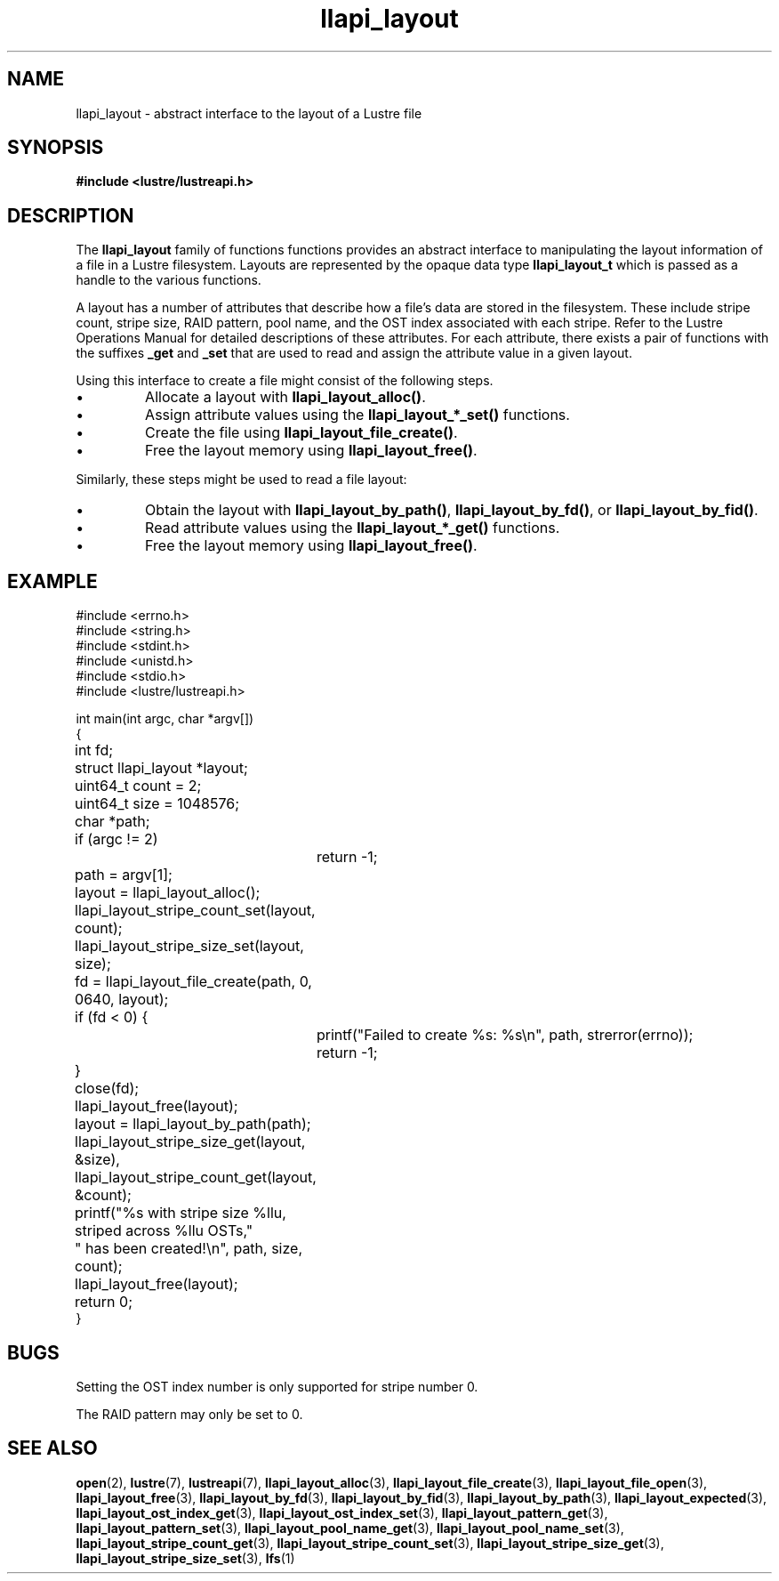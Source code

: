 .TH llapi_layout 7 "2013 Oct 31" "Lustre User API"
.SH NAME
llapi_layout \- abstract interface to the layout of a Lustre file
.SH SYNOPSIS
.nf
.B #include <lustre/lustreapi.h>
.SH DESCRIPTION
.LP
The
.B llapi_layout
family of functions functions provides an abstract interface to
manipulating the layout information of a file in a Lustre filesystem.
Layouts are represented by the opaque data type
.B llapi_layout_t
which is passed as a handle to the various functions.
.PP
A layout has a number of attributes that describe how a file's data are
stored in the filesystem.  These include stripe count, stripe size, RAID
pattern, pool name, and the OST index associated with each stripe. Refer
to the Lustre Operations Manual for detailed descriptions of these
attributes.  For each attribute, there exists a pair of functions with
the suffixes
.B _get
and
.B _set
that are used to read and assign the attribute value in a given layout.
.PP
Using this interface to create a file might consist of the following steps.
.IP \[bu]
Allocate a layout with
.BR llapi_layout_alloc() .
.IP \[bu]
Assign attribute values using the
.B llapi_layout_*_set()
functions.
.IP \[bu]
Create the file using
.BR llapi_layout_file_create() .
.IP \[bu]
Free the layout memory using
.BR llapi_layout_free() .
.PP
Similarly, these steps might be used to read a file layout:
.IP \[bu]
Obtain the layout with
.BR llapi_layout_by_path() ,
.BR llapi_layout_by_fd() ,
or
.BR llapi_layout_by_fid() .
.IP \[bu]
Read attribute values using the
.B llapi_layout_*_get()
functions.
.IP \[bu]
Free the layout memory using
.BR llapi_layout_free() .
.SH "EXAMPLE"
.nf
#include <errno.h>
#include <string.h>
#include <stdint.h>
#include <unistd.h>
#include <stdio.h>
#include <lustre/lustreapi.h>

int main(int argc, char *argv[])
{
	int             fd;
	struct llapi_layout *layout;
	uint64_t        count = 2;
	uint64_t        size = 1048576;
	char            *path;

	if (argc != 2)
		return -1;

	path = argv[1];
	layout = llapi_layout_alloc();
	llapi_layout_stripe_count_set(layout, count);
	llapi_layout_stripe_size_set(layout, size);
	fd = llapi_layout_file_create(path, 0, 0640, layout);
	if (fd < 0) {
		printf("Failed to create %s: %s\\n", path, strerror(errno));
		return -1;
	}
	close(fd);
	llapi_layout_free(layout);

	layout = llapi_layout_by_path(path);
	llapi_layout_stripe_size_get(layout, &size),
	llapi_layout_stripe_count_get(layout, &count);
	printf("%s with stripe size %llu, striped across %llu OSTs,"
	       " has been created!\\n", path, size, count);
	llapi_layout_free(layout);
	return 0;
}
.fi
.SH "BUGS"
Setting the OST index number is only supported for stripe number 0.

The RAID pattern may only be set to 0.
.SH "SEE ALSO"
.BR open (2),
.BR lustre (7),
.BR lustreapi (7),
.BR llapi_layout_alloc (3),
.BR llapi_layout_file_create (3),
.BR llapi_layout_file_open (3),
.BR llapi_layout_free (3),
.BR llapi_layout_by_fd (3),
.BR llapi_layout_by_fid (3),
.BR llapi_layout_by_path (3),
.BR llapi_layout_expected (3),
.BR llapi_layout_ost_index_get (3),
.BR llapi_layout_ost_index_set (3),
.BR llapi_layout_pattern_get (3),
.BR llapi_layout_pattern_set (3),
.BR llapi_layout_pool_name_get (3),
.BR llapi_layout_pool_name_set (3),
.BR llapi_layout_stripe_count_get (3),
.BR llapi_layout_stripe_count_set (3),
.BR llapi_layout_stripe_size_get (3),
.BR llapi_layout_stripe_size_set (3),
.BR lfs (1)
